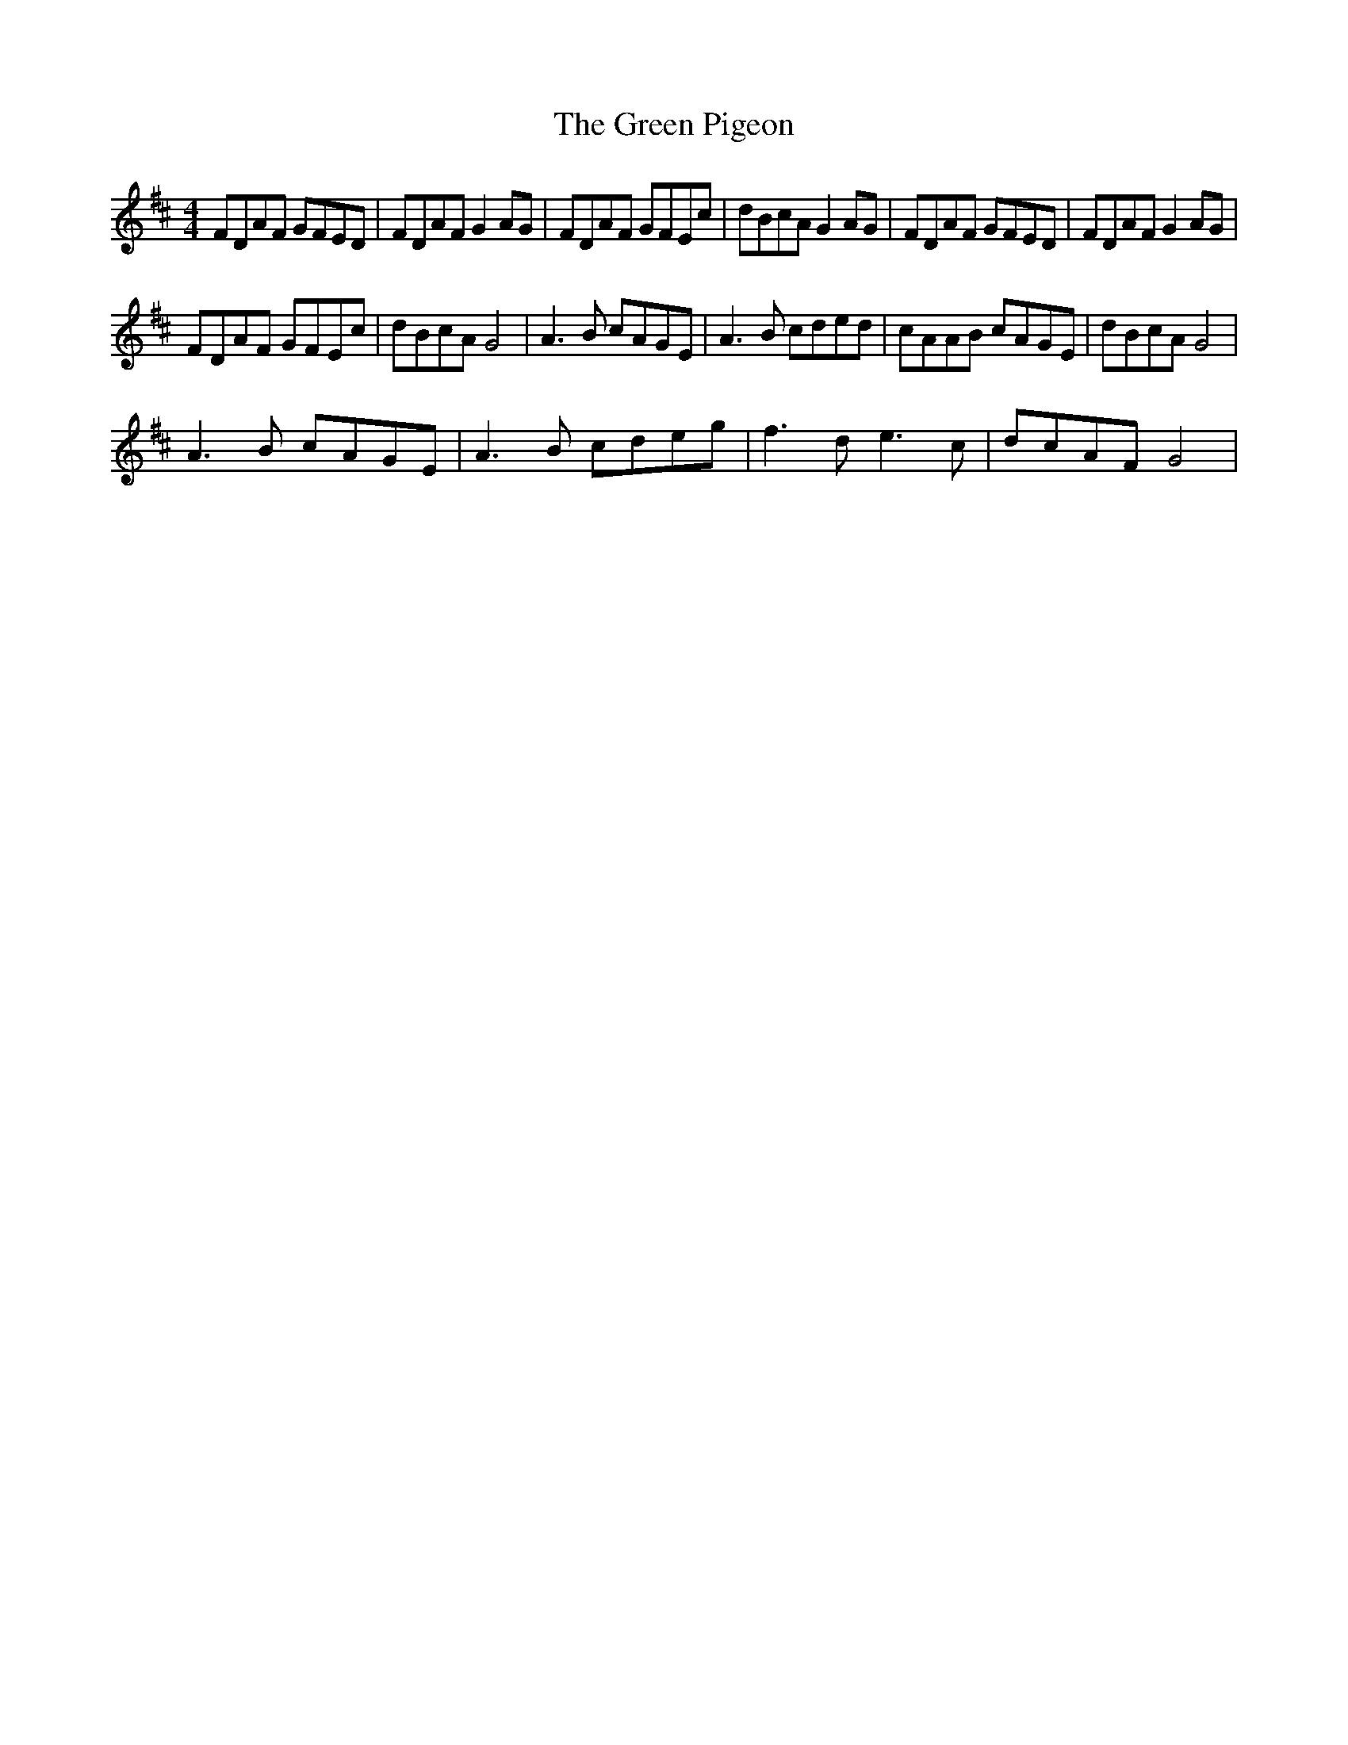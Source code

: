 X:1
T:The Green Pigeon
L:1/8
M:4/4
I:linebreak $
K:D
V:1 treble 
V:1
 FDAF GFED | FDAF G2 AG | FDAF GFEc | dBcA G2 AG | FDAF GFED | FDAF G2 AG |$ FDAF GFEc | dBcA G4 | %8
 A3 B cAGE | A3 B cded | cAAB cAGE | dBcA G4 |$ A3 B cAGE | A3 B cdeg | f3 d e3 c | dcAF G4 | %16
